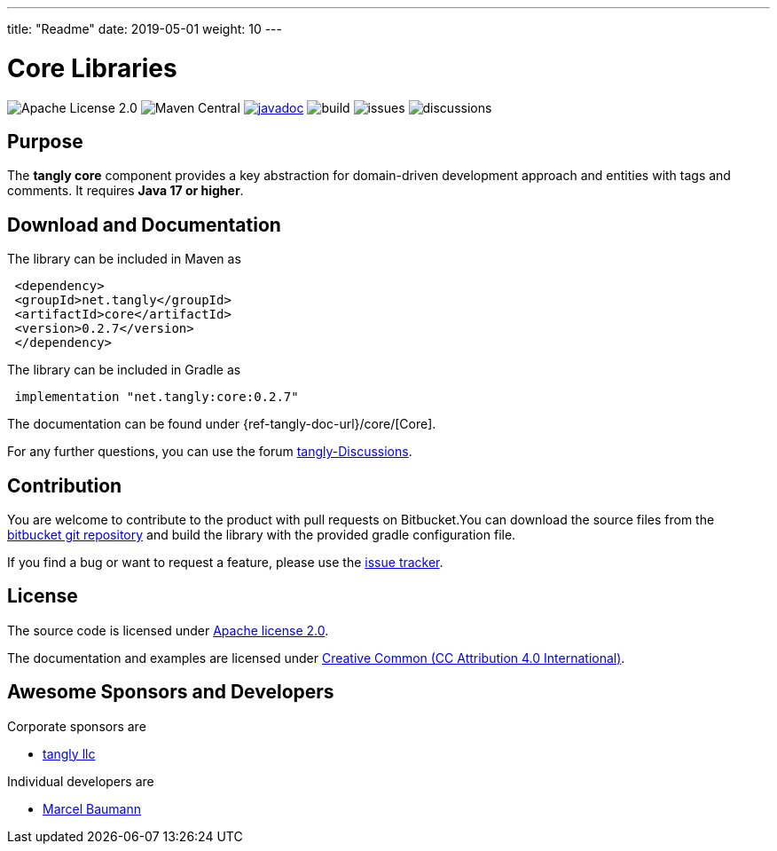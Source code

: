 ---
title: "Readme"
date: 2019-05-01
weight: 10
---

= Core Libraries
:ref-groupId: net.tangly
:ref-artifactId: core

image:https://img.shields.io/badge/license-Apache%202-blue.svg[Apache License 2.0]
image:https://img.shields.io/maven-central/v/{ref-groupId}/{ref-artifactId}[Maven Central]
https://javadoc.io/doc/{ref-groupId}/{ref-artifactId}[image:https://javadoc.io/badge2/{ref-moduleId}/{ref-artifactId}/javadoc.svg[javadoc]]
image:https://github.com/tangly-team/tangly-os/actions/workflows/workflows.yml/badge.svg[build]
image:https://img.shields.io/github/issues-raw/tangly-team/tangly-os[issues]
image:https://img.shields.io/github/discussions/tangly-team/tangly-os[discussions]

== Purpose

The **tangly core** component provides a key abstraction for domain-driven development approach and entities with tags and comments.
It requires **Java 17 or higher**.


== Download and Documentation

The library can be included in Maven as

[source,xml]
----
 <dependency>
 <groupId>net.tangly</groupId>
 <artifactId>core</artifactId>
 <version>0.2.7</version>
 </dependency>
----

The library can be included in Gradle as

[source,groovy]
----
 implementation "net.tangly:core:0.2.7"
----

The documentation can be found under {ref-tangly-doc-url}/core/[Core].

For any further questions, you can use the forum https://github.com/orgs/tangly-team/discussions[tangly-Discussions].

== Contribution

You are welcome to contribute to the product with pull requests on Bitbucket.You can download the source files from the
https://bitbucket.org/tangly-team/tangly-os.git[bitbucket git repository] and build the library with the provided gradle configuration file.

If you find a bug or want to request a feature, please use the https://bitbucket.org/tangly-team/tangly-os/issues[issue tracker].

== License

The source code is licensed under https://www.apache.org/licenses/LICENSE-2.0[Apache license 2.0].

The documentation and examples are licensed under https://creativecommons.org/licenses/by/4.0/[Creative Common (CC Attribution 4.0 International)].

== Awesome Sponsors and Developers

Corporate sponsors are

* https://www.tangly.net[tangly llc]

Individual developers are

* https://linkedin.com/in/marcelbaumann[Marcel Baumann]
